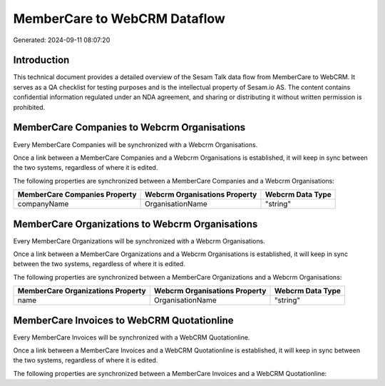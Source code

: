=============================
MemberCare to WebCRM Dataflow
=============================

Generated: 2024-09-11 08:07:20

Introduction
------------

This technical document provides a detailed overview of the Sesam Talk data flow from MemberCare to WebCRM. It serves as a QA checklist for testing purposes and is the intellectual property of Sesam.io AS. The content contains confidential information regulated under an NDA agreement, and sharing or distributing it without written permission is prohibited.

MemberCare Companies to Webcrm Organisations
--------------------------------------------
Every MemberCare Companies will be synchronized with a Webcrm Organisations.

Once a link between a MemberCare Companies and a Webcrm Organisations is established, it will keep in sync between the two systems, regardless of where it is edited.

The following properties are synchronized between a MemberCare Companies and a Webcrm Organisations:

.. list-table::
   :header-rows: 1

   * - MemberCare Companies Property
     - Webcrm Organisations Property
     - Webcrm Data Type
   * - companyName
     - OrganisationName
     - "string"


MemberCare Organizations to Webcrm Organisations
------------------------------------------------
Every MemberCare Organizations will be synchronized with a Webcrm Organisations.

Once a link between a MemberCare Organizations and a Webcrm Organisations is established, it will keep in sync between the two systems, regardless of where it is edited.

The following properties are synchronized between a MemberCare Organizations and a Webcrm Organisations:

.. list-table::
   :header-rows: 1

   * - MemberCare Organizations Property
     - Webcrm Organisations Property
     - Webcrm Data Type
   * - name
     - OrganisationName
     - "string"


MemberCare Invoices to WebCRM Quotationline
-------------------------------------------
Every MemberCare Invoices will be synchronized with a WebCRM Quotationline.

Once a link between a MemberCare Invoices and a WebCRM Quotationline is established, it will keep in sync between the two systems, regardless of where it is edited.

The following properties are synchronized between a MemberCare Invoices and a WebCRM Quotationline:

.. list-table::
   :header-rows: 1

   * - MemberCare Invoices Property
     - WebCRM Quotationline Property
     - WebCRM Data Type


